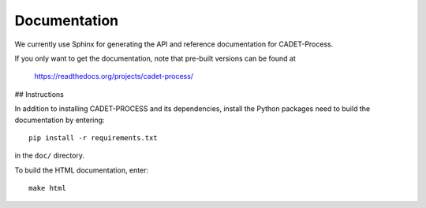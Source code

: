Documentation
=============

We currently use Sphinx for generating the API and reference documentation for
CADET-Process.

If you only want to get the documentation, note that pre-built
versions can be found at

    https://readthedocs.org/projects/cadet-process/

## Instructions

In addition to installing CADET-PROCESS and its dependencies, install the Python
packages need to build the documentation by entering::

    pip install -r requirements.txt

in the ``doc/`` directory.

To build the HTML documentation, enter::

    make html